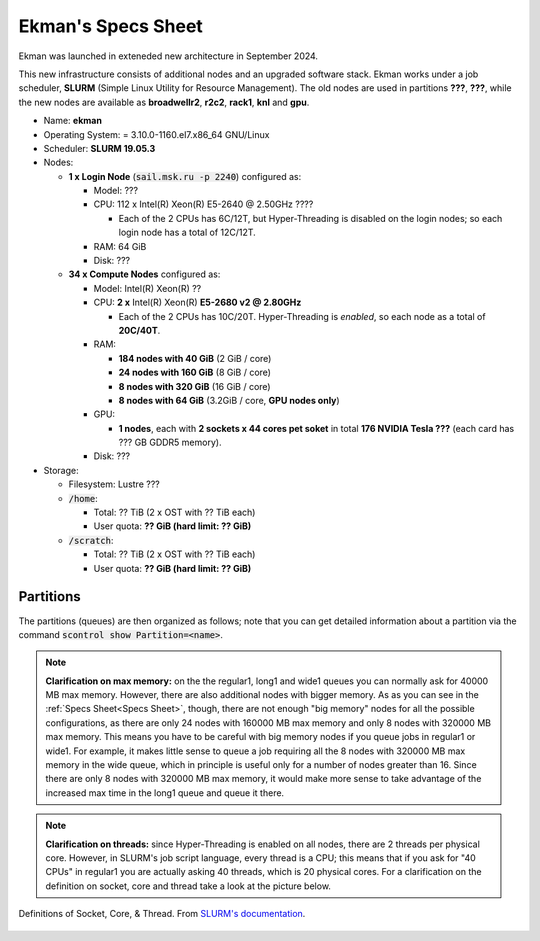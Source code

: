 Ekman's Specs Sheet
==============


Ekman was launched in exteneded new architecture in September 2024.

This new infrastructure consists of additional nodes and an upgraded software stack.
Ekman works under a job scheduler, **SLURM** (Simple Linux Utility for Resource Management). 
The old nodes are used in partitions **???**, **???**, while the new nodes are available as **broadwellr2**, **r2c2**, **rack1**, **knl** and **gpu**.

* Name: **ekman**
* Operating System: = 3.10.0-1160.el7.x86_64 GNU/Linux 
* Scheduler: **SLURM 19.05.3**
* Nodes:

  * **1 x Login Node** (:code:`sail.msk.ru -p 2240`) configured as:

    * Model: ???
    * CPU: 112 x Intel(R) Xeon(R) E5-2640 @ 2.50GHz ????

      * Each of the 2 CPUs has 6C/12T, but Hyper-Threading is disabled on the login nodes; so each login node has a total of 12C/12T.

    * RAM: 64 GiB
    * Disk: ???

  * **34 x Compute Nodes** configured as:

    * Model: Intel(R) Xeon(R) ?? 
    * CPU: **2 x** Intel(R) Xeon(R) **E5-2680 v2 @ 2.80GHz**

      * Each of the 2 CPUs has 10C/20T. Hyper-Threading is *enabled*, so each node as a total of **20C/40T**.

    * RAM:

      * **184 nodes with 40 GiB** (2 GiB / core)
      * **24 nodes with 160 GiB** (8 GiB / core)
      * **8 nodes with 320 GiB** (16 GiB / core)
      * **8 nodes with 64 GiB** (3.2GiB / core, **GPU nodes only**)

    * GPU:

      * **1 nodes**, each with **2 sockets x 44 cores pet soket** in total **176 NVIDIA Tesla ???** (each card has ??? GB GDDR5 memory).

    * Disk: ???

 

* Storage:

  * Filesystem: Lustre ???
  * :code:`/home`:

    * Total: ?? TiB (2 x OST with ?? TiB each)

    * User quota: **?? GiB (hard limit: ?? GiB)**

  * :code:`/scratch`:

    * Total: ?? TiB (2 x OST with ?? TiB each)

    * User quota: **?? GiB (hard limit: ?? GiB)**



Partitions
----------

The partitions (queues) are then organized as follows; note that you can get detailed information about a partition via the command :code:`scontrol show Partition=<name>`.

.. table:: Max resources you can ask for each partition. (*): max ?? nodes. (**): max ?? nodes.
   :align: center
   :widths: auto

  +-----------+---------+--------------+-----------------+---------------+------------+
   | Partition | | Max   | | Max Time   | | Max Memory    | | Max Threads | | Max GPUs |
   |           | | Nodes | | (HH:MM:SS) | | per Node (MB) | | per Node    | | per Node |
   +===========+=========+==============+=================+===============+============+
   | regular1  |    16   | 12:00:00     | 40000           |       40      |     \-     |
   |           |         |              |                 |               |            |
   |           |         |              | 160000          |               |            |
   |           |         |              |                 |               |            |
   |           |         |              | 320000(*)       |               |            |
   +-----------+         |              +-----------------+---------------+            |
   | regular2  |         |              | 63500           |       64      |            |
   +-----------+---------+--------------+-----------------+---------------+------------+
   | long1     |    8    | 48:00:00     | 40000           |       40      |     \-     |
   |           |         |              |                 |               |            |
   |           |         |              | 160000          |               |            |
   |           |         |              |                 |               |            |
   |           |         |              | 320000          |               |            |
   +-----------+         |              +-----------------+---------------+            |
   | long2     |         |              | 63500           |       64      |            |
   +-----------+---------+--------------+-----------------+---------------+------------+
   | wide1     |    32   | 08:00:00     | 40000           |       40      |     \-     |
   |           |         |              |                 |               |            |
   |           |         |              | 160000(**)      |               |            |
   |           |         |              |                 |               |            |
   |           |         |              | 320000(*)       |               |            |
   +-----------+         |              +-----------------+---------------+            |
   | wide2     |         |              | 63500           |       64      |            |
   +-----------+---------+--------------+-----------------+---------------+------------+
   | gpu1      |    4    | 12:00:00     | 63500           |       40      |      2     |
   +-----------+         |              |                 +---------------+            |
   | gpu2      |         |              |                 |       64      |            |
   +-----------+---------+--------------+-----------------+---------------+------------+


.. note:: **Clarification on max memory:** on the the regular1, long1 and wide1 queues you can normally ask for 40000 MB max memory. However, there are also additional nodes with bigger memory. As as you can see in the :ref:`Specs Sheet<Specs Sheet>`, though, there are not enough "big memory" nodes for all the possible configurations, as there are only 24 nodes with 160000 MB max memory and only 8 nodes with 320000 MB max memory. This means you have to be careful with big memory nodes if you queue jobs in regular1 or wide1. For example, it makes little sense to queue a job requiring all the 8 nodes with 320000 MB max memory in the wide queue, which in principle is useful only for a number of nodes greater than 16. Since there are only 8 nodes with 320000 MB max memory, it would make more sense to take advantage of the increased max time in the long1 queue and queue it there.


.. note:: **Clarification on threads:** since Hyper-Threading is enabled on all nodes, there are 2 threads per physical core. However, in SLURM's job script language, every thread is a CPU; this means that if you ask for "40 CPUs" in regular1 you are actually asking 40 threads, which is 20 physical cores. For a clarification on the definition on socket, core and thread take a look at the picture below.


.. figure:: res/mc_support.png
   :width: 67%
   :alt: ulysses
   :align: center
   
   Definitions of Socket, Core, & Thread. From `SLURM's documentation <https://slurm.schedmd.com/mc_support.html>`_.


